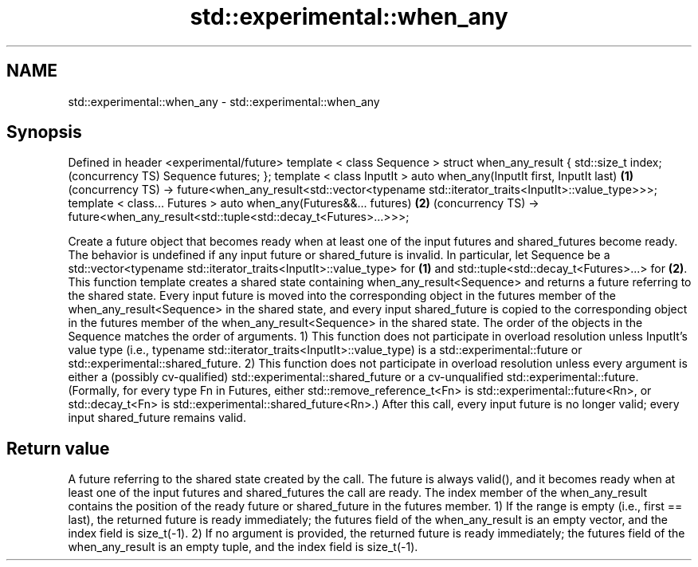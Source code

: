 .TH std::experimental::when_any 3 "2020.03.24" "http://cppreference.com" "C++ Standard Libary"
.SH NAME
std::experimental::when_any \- std::experimental::when_any

.SH Synopsis

Defined in header <experimental/future>
template < class Sequence >
struct when_any_result {
std::size_t index;                                                                               (concurrency TS)
Sequence futures;
};
template < class InputIt >
auto when_any(InputIt first, InputIt last)                                                   \fB(1)\fP (concurrency TS)
-> future<when_any_result<std::vector<typename std::iterator_traits<InputIt>::value_type>>>;
template < class... Futures >
auto when_any(Futures&&... futures)                                                          \fB(2)\fP (concurrency TS)
-> future<when_any_result<std::tuple<std::decay_t<Futures>...>>>;

Create a future object that becomes ready when at least one of the input futures and shared_futures become ready. The behavior is undefined if any input future or shared_future is invalid.
In particular, let Sequence be a std::vector<typename std::iterator_traits<InputIt>::value_type> for \fB(1)\fP and std::tuple<std::decay_t<Futures>...> for \fB(2)\fP. This function template creates a shared state containing when_any_result<Sequence> and returns a future referring to the shared state. Every input future is moved into the corresponding object in the futures member of the when_any_result<Sequence> in the shared state, and every input shared_future is copied to the corresponding object in the futures member of the when_any_result<Sequence> in the shared state. The order of the objects in the Sequence matches the order of arguments.
1) This function does not participate in overload resolution unless InputIt's value type (i.e., typename std::iterator_traits<InputIt>::value_type) is a std::experimental::future or std::experimental::shared_future.
2) This function does not participate in overload resolution unless every argument is either a (possibly cv-qualified) std::experimental::shared_future or a cv-unqualified std::experimental::future. (Formally, for every type Fn in Futures, either std::remove_reference_t<Fn> is std::experimental::future<Rn>, or std::decay_t<Fn> is std::experimental::shared_future<Rn>.)
After this call, every input future is no longer valid; every input shared_future remains valid.

.SH Return value

A future referring to the shared state created by the call. The future is always valid(), and it becomes ready when at least one of the input futures and shared_futures the call are ready. The index member of the when_any_result contains the position of the ready future or shared_future in the futures member.
1) If the range is empty (i.e., first == last), the returned future is ready immediately; the futures field of the when_any_result is an empty vector, and the index field is size_t(-1).
2) If no argument is provided, the returned future is ready immediately; the futures field of the when_any_result is an empty tuple, and the index field is size_t(-1).



